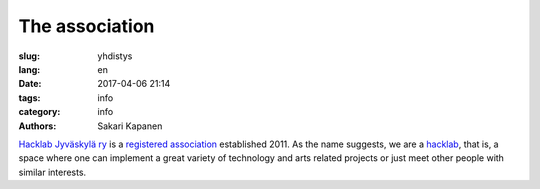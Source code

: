 The association
###############

:slug: yhdistys
:lang: en
:date: 2017-04-06 21:14
:tags: info
:category: info
:authors: Sakari Kapanen

`Hacklab Jyväskylä ry <http://yhdistysrekisteri.prh.fi/pertied.htx?kieli=1&reknro=206452>`_ is a `registered association <https://en.wikipedia.org/wiki/Rekister%C3%B6ity_yhdistys>`_ established 2011. As the name suggests, we are a `hacklab <http://hacklab.fi/>`_, that is, a space where one can implement a great variety of technology and arts related projects or just meet other people with similar interests.

